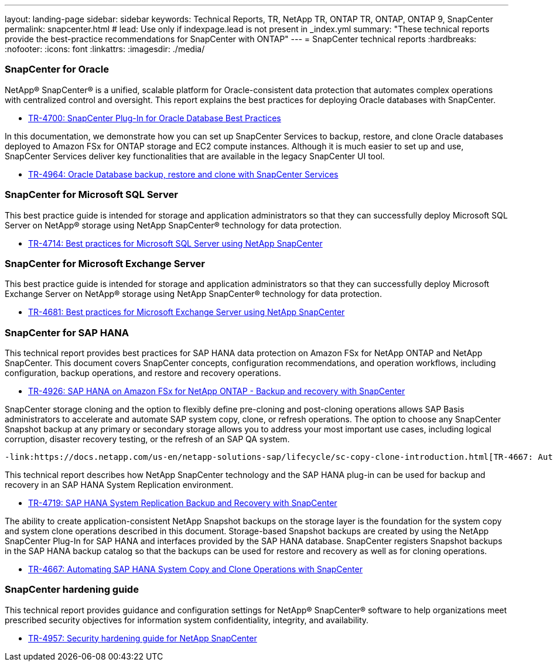 ---
layout: landing-page
sidebar: sidebar
keywords: Technical Reports, TR, NetApp TR, ONTAP TR, ONTAP, ONTAP 9, SnapCenter
permalink: snapcenter.html
# lead: Use only if indexpage.lead is not present in _index.yml
summary: "These technical reports provide the best-practice recommendations for SnapCenter with ONTAP"
---
= SnapCenter technical reports
:hardbreaks:
:nofooter:
:icons: font
:linkattrs:
:imagesdir: ./media/

=== SnapCenter for Oracle

NetApp® SnapCenter® is a unified, scalable platform for Oracle-consistent data protection that automates complex operations with centralized control and oversight. This report explains the best practices for deploying Oracle databases with SnapCenter.

    - link:https://www.netapp.com/pdf.html?item=/media/12403-tr4700pdf.pdf[TR-4700: SnapCenter Plug-In for Oracle Database Best Practices]

In this documentation, we demonstrate how you can set up SnapCenter Services to backup, restore, and clone Oracle databases deployed to Amazon FSx for ONTAP storage and EC2 compute instances. Although it is much easier to set up and use, SnapCenter Services deliver key functionalities that are available in the legacy SnapCenter UI tool.

    - link:https://docs.netapp.com/us-en/netapp-solutions/databases/snapctr_svcs_ora.html[TR-4964: Oracle Database backup, restore and clone with SnapCenter Services]

=== SnapCenter for Microsoft SQL Server

This best practice guide is intended for storage and application administrators so that they can successfully deploy Microsoft SQL Server on NetApp® storage using NetApp SnapCenter® technology for data protection.

    - link:https://www.netapp.com/pdf.html?item=/media/12400-tr4714.pdf[TR-4714: Best practices for Microsoft SQL Server using NetApp SnapCenter]

=== SnapCenter for Microsoft Exchange Server
This best practice guide is intended for storage and application administrators so that they can successfully deploy Microsoft Exchange Server on NetApp® storage using NetApp SnapCenter® technology for data protection.

    - link:https://www.netapp.com/es/pdf.html?item=/es/media/12398-tr-4681pdf.pdf[TR-4681: Best practices for Microsoft Exchange Server using NetApp SnapCenter]

=== SnapCenter for SAP HANA
This technical report provides best practices for SAP HANA data protection on Amazon FSx for NetApp ONTAP and NetApp SnapCenter. This document covers SnapCenter concepts, configuration recommendations, and operation workflows, including configuration, backup operations, and restore and recovery operations.

    - link:https://docs.netapp.com/us-en/netapp-solutions-sap/backup/amazon-fsx-overview.html[TR-4926: SAP HANA on Amazon FSx for NetApp ONTAP - Backup and recovery with SnapCenter]

SnapCenter storage cloning and the option to flexibly define pre-cloning and post-cloning operations allows SAP Basis administrators to accelerate and automate SAP system copy, clone, or refresh operations. The option to choose any SnapCenter Snapshot backup at any primary or secondary storage allows you to address your most important use cases, including logical corruption, disaster recovery testing, or the refresh of an SAP QA system.

    -link:https://docs.netapp.com/us-en/netapp-solutions-sap/lifecycle/sc-copy-clone-introduction.html[TR-4667: Automating SAP HANA System Copy and Clone Operations with SnapCenter]

This technical report describes how NetApp SnapCenter technology and the SAP HANA plug-in can be used for backup and recovery in an SAP HANA System Replication environment.

    - link:https://www.netapp.com/pdf.html?item=/media/17030-tr4719pdf.pdf[TR-4719: SAP HANA System Replication Backup and Recovery with SnapCenter]

The ability to create application-consistent NetApp Snapshot backups on the storage layer is the foundation for the system copy and system clone operations described in this document. Storage-based Snapshot backups are created by using the NetApp SnapCenter Plug-In for SAP HANA and interfaces provided by the SAP HANA database. SnapCenter registers Snapshot backups in the SAP HANA backup catalog so that the backups can be used for restore and recovery as well as for cloning operations.

    - link:https://docs.netapp.com/us-en/netapp-solutions-sap/lifecycle/sc-copy-clone-introduction.html[TR-4667: Automating SAP HANA System Copy and Clone Operations with SnapCenter]

=== SnapCenter hardening guide

This technical report provides guidance and configuration settings for NetApp® SnapCenter® software to help organizations meet prescribed security objectives for information system confidentiality, integrity, and availability.

    - link:https://www.netapp.com/pdf.html?item=/media/82393-tr-4957.pdf[TR-4957: Security hardening guide for NetApp SnapCenter]